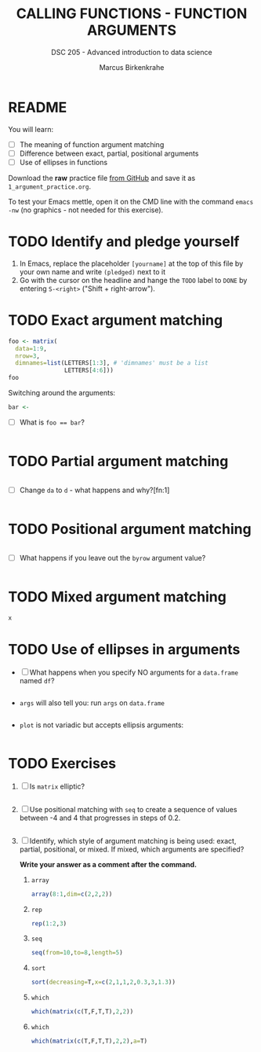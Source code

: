 #+TITLE: CALLING FUNCTIONS - FUNCTION ARGUMENTS
#+AUTHOR: Marcus Birkenkrahe
#+SUBTITLE: DSC 205 - Advanced introduction to data science
#+STARTUP: overview hideblocks indent
#+OPTIONS: toc:nil num:nil ^:nil
#+PROPERTY: header-args:R :session *R* :results output :exports both :noweb yes
* README

You will learn:

- [ ] The meaning of function argument matching
- [ ] Difference between exact, partial, positional arguments
- [ ] Use of ellipses in functions

Download the *raw* practice file [[https://github.com/birkenkrahe/ds2/tree/main/org][from GitHub]] and save it as
~1_argument_practice.org~.

To test your Emacs mettle, open it on the CMD line with the command
~emacs -nw~ (no graphics - not needed for this exercise).

* TODO Identify and pledge yourself

1) In Emacs, replace the placeholder ~[yourname]~ at the top of this
   file by your own name and write ~(pledged)~ next to it
2) Go with the cursor on the headline and hange the ~TODO~ label to ~DONE~
   by entering ~S-<right>~ ("Shift + right-arrow").

* TODO Exact argument matching

#+begin_src R
  foo <- matrix(
    data=1:9,
    nrow=3,
    dimnames=list(LETTERS[1:3], # 'dimnames' must be a list
                  LETTERS[4:6]))
  foo
#+end_src

Switching around the arguments:
#+begin_src R
  bar <- 
#+end_src

- [ ] What is ~foo == bar~?
  #+begin_src R

  #+end_src

* TODO Partial argument matching

#+begin_src R

#+end_src

- [ ] Change ~da~ to ~d~ - what happens and why?[fn:1]
  #+begin_src R

  #+end_src

* TODO Positional argument matching

#+begin_src R

#+end_src

- [ ] What happens if you leave out the ~byrow~ argument value?
  #+begin_src R

  #+end_src

* TODO Mixed argument matching

#+begin_src R
x
#+end_src

* TODO Use of ellipses in arguments

- [ ] What happens when you specify NO arguments for a ~data.frame~
  named ~df~?
  #+begin_src R

  #+end_src

- ~args~ will also tell you: run ~args~ on ~data.frame~
  #+begin_src R

  #+end_src

- ~plot~ is not variadic but accepts ellipsis arguments:
  #+begin_src R

  #+end_src

* TODO Exercises

1) [ ] Is ~matrix~ elliptic?
   #+begin_src R

   #+end_src

2) [ ] Use positional matching with ~seq~ to create a sequence of values
   between -4 and 4 that progresses in steps of 0.2.
   #+begin_src R

   #+end_src

3) [ ] Identify, which style of argument matching is being used:
   exact, partial, positional, or mixed. If mixed, which arguments are
   specified?

   *Write your answer as a comment after the command.*

   1. ~array~
      #+begin_src R
        array(8:1,dim=c(2,2,2))
      #+end_src

   2. ~rep~
      #+begin_src R
        rep(1:2,3) 
      #+end_src

   3. ~seq~
      #+begin_src R
        seq(from=10,to=8,length=5) 
      #+end_src

   4. ~sort~
      #+begin_src R
        sort(decreasing=T,x=c(2,1,1,2,0.3,3,1.3))
      #+end_src

   5. ~which~
      #+begin_src R
        which(matrix(c(T,F,T,T),2,2)) 
      #+end_src

   6. ~which~
      #+begin_src R
        which(matrix(c(T,F,T,T),2,2),a=T)
      #+end_src

